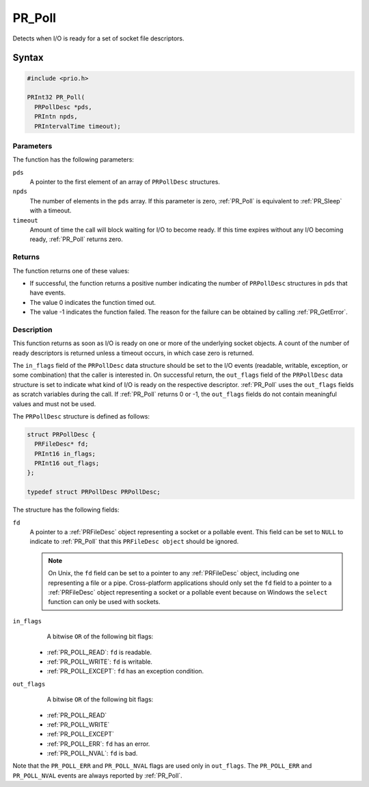 PR_Poll
=======

Detects when I/O is ready for a set of socket file descriptors.


Syntax
------

.. code::

   #include <prio.h>

   PRInt32 PR_Poll(
     PRPollDesc *pds,
     PRIntn npds,
     PRIntervalTime timeout);


Parameters
~~~~~~~~~~

The function has the following parameters:

``pds``
   A pointer to the first element of an array of ``PRPollDesc``
   structures.
``npds``
   The number of elements in the ``pds`` array. If this parameter is
   zero, :ref:`PR_Poll` is equivalent to :ref:`PR_Sleep` with a timeout.
``timeout``
   Amount of time the call will block waiting for I/O to become ready.
   If this time expires without any I/O becoming ready, :ref:`PR_Poll`
   returns zero.


Returns
~~~~~~~

The function returns one of these values:

-  If successful, the function returns a positive number indicating the
   number of ``PRPollDesc`` structures in ``pds`` that have events.
-  The value 0 indicates the function timed out.
-  The value -1 indicates the function failed. The reason for the
   failure can be obtained by calling :ref:`PR_GetError`.


Description
~~~~~~~~~~~

This function returns as soon as I/O is ready on one or more of the
underlying socket objects. A count of the number of ready descriptors is
returned unless a timeout occurs, in which case zero is returned.

The ``in_flags`` field of the ``PRPollDesc`` data structure should be
set to the I/O events (readable, writable, exception, or some
combination) that the caller is interested in. On successful return, the
``out_flags`` field of the ``PRPollDesc`` data structure is set to
indicate what kind of I/O is ready on the respective descriptor.
:ref:`PR_Poll` uses the ``out_flags`` fields as scratch variables during
the call. If :ref:`PR_Poll` returns 0 or -1, the ``out_flags`` fields do
not contain meaningful values and must not be used.

The ``PRPollDesc`` structure is defined as follows:

.. code::

   struct PRPollDesc {
     PRFileDesc* fd;
     PRInt16 in_flags;
     PRInt16 out_flags;
   };

   typedef struct PRPollDesc PRPollDesc;

The structure has the following fields:

``fd``
   A pointer to a :ref:`PRFileDesc` object representing a socket or a
   pollable event. This field can be set to ``NULL`` to indicate to
   :ref:`PR_Poll` that this ``PRFileDesc object`` should be ignored.

   .. note::

      On Unix, the ``fd`` field can be set to a pointer to any
      :ref:`PRFileDesc` object, including one representing a file or a
      pipe. Cross-platform applications should only set the ``fd`` field
      to a pointer to a :ref:`PRFileDesc` object representing a socket or a
      pollable event because on Windows the ``select`` function can only
      be used with sockets.
``in_flags``
   A bitwise ``OR`` of the following bit flags:

 - :ref:`PR_POLL_READ`: ``fd`` is readable.
 - :ref:`PR_POLL_WRITE`: ``fd`` is writable.
 - :ref:`PR_POLL_EXCEPT`: ``fd`` has an exception condition.

``out_flags``
   A bitwise ``OR`` of the following bit flags:

 - :ref:`PR_POLL_READ`
 - :ref:`PR_POLL_WRITE`
 - :ref:`PR_POLL_EXCEPT`
 - :ref:`PR_POLL_ERR`: ``fd`` has an error.
 - :ref:`PR_POLL_NVAL`: ``fd`` is bad.

Note that the ``PR_POLL_ERR`` and ``PR_POLL_NVAL`` flags are used only
in ``out_flags``. The ``PR_POLL_ERR`` and ``PR_POLL_NVAL`` events are
always reported by :ref:`PR_Poll`.
